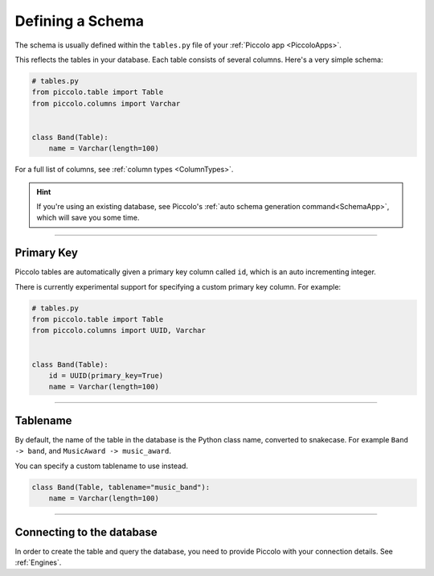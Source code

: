 .. _DefiningSchema:

Defining a Schema
=================

The schema is usually defined within the ``tables.py`` file of your
:ref:`Piccolo app <PiccoloApps>`.

This reflects the tables in your database. Each table consists of several
columns. Here's a very simple schema:

.. code-block:: python

    # tables.py
    from piccolo.table import Table
    from piccolo.columns import Varchar


    class Band(Table):
        name = Varchar(length=100)

For a full list of columns, see :ref:`column types <ColumnTypes>`.

.. hint:: If you're using an existing database, see Piccolo's
 :ref:`auto schema generation command<SchemaApp>`, which will save you some
 time.

-------------------------------------------------------------------------------

Primary Key
-----------

Piccolo tables are automatically given a primary key column called ``id``,
which is an auto incrementing integer.

There is currently experimental support for specifying a custom primary key
column. For example:

.. code-block:: python

    # tables.py
    from piccolo.table import Table
    from piccolo.columns import UUID, Varchar


    class Band(Table):
        id = UUID(primary_key=True)
        name = Varchar(length=100)

-------------------------------------------------------------------------------

Tablename
---------

By default, the name of the table in the database is the Python class name,
converted to snakecase. For example ``Band -> band``, and
``MusicAward -> music_award``.

You can specify a custom tablename to use instead.

.. code-block:: python

    class Band(Table, tablename="music_band"):
        name = Varchar(length=100)

-------------------------------------------------------------------------------

Connecting to the database
--------------------------

In order to create the table and query the database, you need to provide
Piccolo with your connection details. See :ref:`Engines`.
